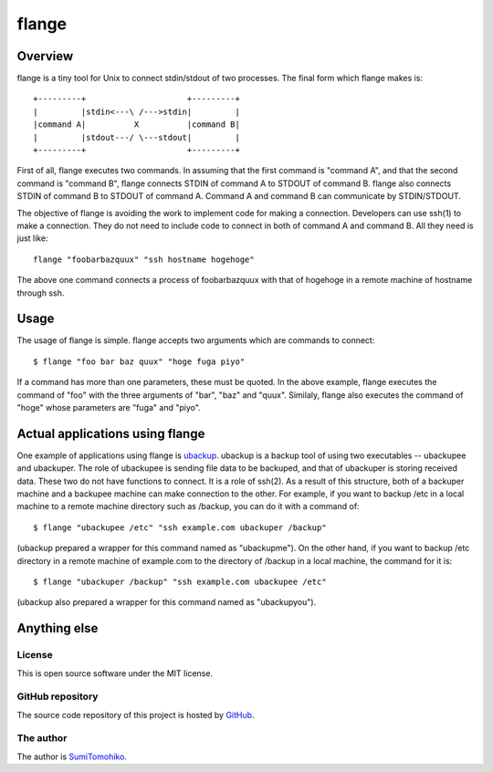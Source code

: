 
flange
******

Overview
========

flange is a tiny tool for Unix to connect stdin/stdout of two processes. The
final form which flange makes is::

    +---------+                     +---------+
    |         |stdin<---\ /--->stdin|         |
    |command A|          X          |command B|
    |         |stdout---/ \---stdout|         |
    +---------+                     +---------+

First of all, flange executes two commands. In assuming that the first command
is "command A", and that the second command is "command B", flange connects
STDIN of command A to STDOUT of command B. flange also connects STDIN of command
B to STDOUT of command A. Command A and command B can communicate by
STDIN/STDOUT.

The objective of flange is avoiding the work to implement code for making a
connection. Developers can use ssh(1) to make a connection. They do not need to
include code to connect in both of command A and command B. All they need is
just like::

    flange "foobarbazquux" "ssh hostname hogehoge"

The above one command connects a process of foobarbazquux with that of hogehoge
in a remote machine of hostname through ssh.

Usage
=====

The usage of flange is simple. flange accepts two arguments which are commands
to connect::

    $ flange "foo bar baz quux" "hoge fuga piyo"

If a command has more than one parameters, these must be quoted. In the above
example, flange executes the command of "foo" with the three arguments of "bar",
"baz" and "quux". Similaly, flange also executes the command of "hoge" whose
parameters are "fuga" and "piyo".

Actual applications using flange
================================

One example of applications using flange is `ubackup`_. ubackup is a backup tool
of using two executables -- ubackupee and ubackuper. The role of ubackupee is
sending file data to be backuped, and that of ubackuper is storing received
data. These two do not have functions to connect. It is a role of ssh(2). As a
result of this structure, both of a backuper machine and a backupee machine can
make connection to the other. For example, if you want to backup /etc in a local
machine to a remote machine directory such as /backup, you can do it with a
command of::

    $ flange "ubackupee /etc" "ssh example.com ubackuper /backup"

(ubackup prepared a wrapper for this command named as "ubackupme"). On the other
hand, if you want to backup /etc directory in a remote machine of example.com to
the directory of /backup in a local machine, the command for it is::

    $ flange "ubackuper /backup" "ssh example.com ubackupee /etc"

(ubackup also prepared a wrapper for this command named as "ubackupyou").

.. _ubackup: http://github.com/SumiTomohiko/ubackup

Anything else
=============

License
-------

This is open source software under the MIT license.

GitHub repository
-----------------

The source code repository of this project is hosted by `GitHub`_.

.. _GitHub: http://github.com/SumiTomohiko/flange

The author
----------

The author is `SumiTomohiko`_.

.. _SumiTomohiko: http://neko-daisuki.ddo.jp/~SumiTomohiko/index.html

.. vim: tabstop=4 shiftwidth=4 expandtab softtabstop=4 filetype=rst
